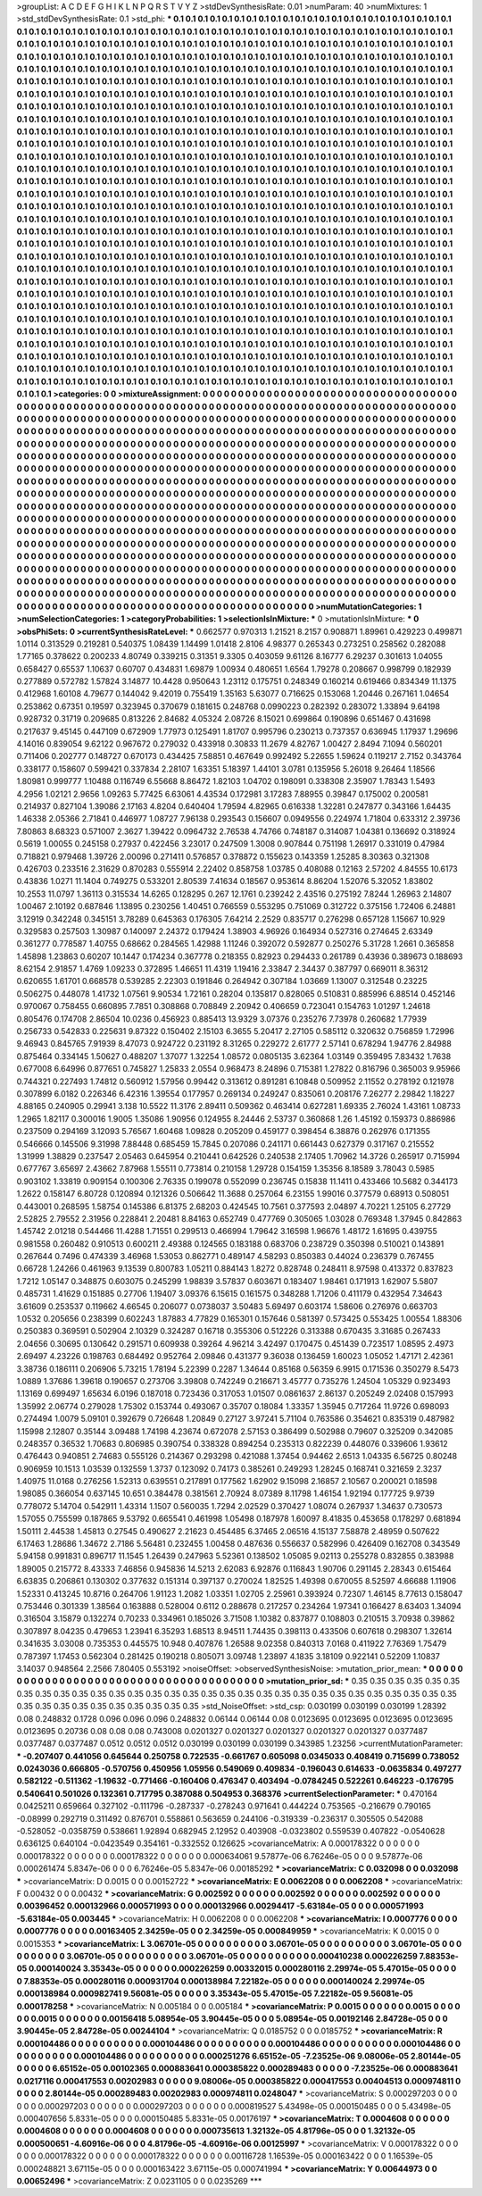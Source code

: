 >groupList:
A C D E F G H I K L
N P Q R S T V Y Z 
>stdDevSynthesisRate:
0.01 
>numParam:
40
>numMixtures:
1
>std_stdDevSynthesisRate:
0.1
>std_phi:
***
0.1 0.1 0.1 0.1 0.1 0.1 0.1 0.1 0.1 0.1
0.1 0.1 0.1 0.1 0.1 0.1 0.1 0.1 0.1 0.1
0.1 0.1 0.1 0.1 0.1 0.1 0.1 0.1 0.1 0.1
0.1 0.1 0.1 0.1 0.1 0.1 0.1 0.1 0.1 0.1
0.1 0.1 0.1 0.1 0.1 0.1 0.1 0.1 0.1 0.1
0.1 0.1 0.1 0.1 0.1 0.1 0.1 0.1 0.1 0.1
0.1 0.1 0.1 0.1 0.1 0.1 0.1 0.1 0.1 0.1
0.1 0.1 0.1 0.1 0.1 0.1 0.1 0.1 0.1 0.1
0.1 0.1 0.1 0.1 0.1 0.1 0.1 0.1 0.1 0.1
0.1 0.1 0.1 0.1 0.1 0.1 0.1 0.1 0.1 0.1
0.1 0.1 0.1 0.1 0.1 0.1 0.1 0.1 0.1 0.1
0.1 0.1 0.1 0.1 0.1 0.1 0.1 0.1 0.1 0.1
0.1 0.1 0.1 0.1 0.1 0.1 0.1 0.1 0.1 0.1
0.1 0.1 0.1 0.1 0.1 0.1 0.1 0.1 0.1 0.1
0.1 0.1 0.1 0.1 0.1 0.1 0.1 0.1 0.1 0.1
0.1 0.1 0.1 0.1 0.1 0.1 0.1 0.1 0.1 0.1
0.1 0.1 0.1 0.1 0.1 0.1 0.1 0.1 0.1 0.1
0.1 0.1 0.1 0.1 0.1 0.1 0.1 0.1 0.1 0.1
0.1 0.1 0.1 0.1 0.1 0.1 0.1 0.1 0.1 0.1
0.1 0.1 0.1 0.1 0.1 0.1 0.1 0.1 0.1 0.1
0.1 0.1 0.1 0.1 0.1 0.1 0.1 0.1 0.1 0.1
0.1 0.1 0.1 0.1 0.1 0.1 0.1 0.1 0.1 0.1
0.1 0.1 0.1 0.1 0.1 0.1 0.1 0.1 0.1 0.1
0.1 0.1 0.1 0.1 0.1 0.1 0.1 0.1 0.1 0.1
0.1 0.1 0.1 0.1 0.1 0.1 0.1 0.1 0.1 0.1
0.1 0.1 0.1 0.1 0.1 0.1 0.1 0.1 0.1 0.1
0.1 0.1 0.1 0.1 0.1 0.1 0.1 0.1 0.1 0.1
0.1 0.1 0.1 0.1 0.1 0.1 0.1 0.1 0.1 0.1
0.1 0.1 0.1 0.1 0.1 0.1 0.1 0.1 0.1 0.1
0.1 0.1 0.1 0.1 0.1 0.1 0.1 0.1 0.1 0.1
0.1 0.1 0.1 0.1 0.1 0.1 0.1 0.1 0.1 0.1
0.1 0.1 0.1 0.1 0.1 0.1 0.1 0.1 0.1 0.1
0.1 0.1 0.1 0.1 0.1 0.1 0.1 0.1 0.1 0.1
0.1 0.1 0.1 0.1 0.1 0.1 0.1 0.1 0.1 0.1
0.1 0.1 0.1 0.1 0.1 0.1 0.1 0.1 0.1 0.1
0.1 0.1 0.1 0.1 0.1 0.1 0.1 0.1 0.1 0.1
0.1 0.1 0.1 0.1 0.1 0.1 0.1 0.1 0.1 0.1
0.1 0.1 0.1 0.1 0.1 0.1 0.1 0.1 0.1 0.1
0.1 0.1 0.1 0.1 0.1 0.1 0.1 0.1 0.1 0.1
0.1 0.1 0.1 0.1 0.1 0.1 0.1 0.1 0.1 0.1
0.1 0.1 0.1 0.1 0.1 0.1 0.1 0.1 0.1 0.1
0.1 0.1 0.1 0.1 0.1 0.1 0.1 0.1 0.1 0.1
0.1 0.1 0.1 0.1 0.1 0.1 0.1 0.1 0.1 0.1
0.1 0.1 0.1 0.1 0.1 0.1 0.1 0.1 0.1 0.1
0.1 0.1 0.1 0.1 0.1 0.1 0.1 0.1 0.1 0.1
0.1 0.1 0.1 0.1 0.1 0.1 0.1 0.1 0.1 0.1
0.1 0.1 0.1 0.1 0.1 0.1 0.1 0.1 0.1 0.1
0.1 0.1 0.1 0.1 0.1 0.1 0.1 0.1 0.1 0.1
0.1 0.1 0.1 0.1 0.1 0.1 0.1 0.1 0.1 0.1
0.1 0.1 0.1 0.1 0.1 0.1 0.1 0.1 0.1 0.1
0.1 0.1 0.1 0.1 0.1 0.1 0.1 0.1 0.1 0.1
0.1 0.1 0.1 0.1 0.1 0.1 0.1 0.1 0.1 0.1
0.1 0.1 0.1 0.1 0.1 0.1 0.1 0.1 0.1 0.1
0.1 0.1 0.1 0.1 0.1 0.1 0.1 0.1 0.1 0.1
0.1 0.1 0.1 0.1 0.1 0.1 0.1 0.1 0.1 0.1
0.1 0.1 0.1 0.1 0.1 0.1 0.1 0.1 0.1 0.1
0.1 0.1 0.1 0.1 0.1 0.1 0.1 0.1 0.1 0.1
0.1 0.1 0.1 0.1 0.1 0.1 0.1 0.1 0.1 0.1
0.1 0.1 0.1 0.1 0.1 0.1 0.1 0.1 0.1 0.1
0.1 0.1 0.1 0.1 0.1 0.1 0.1 0.1 0.1 0.1
0.1 0.1 0.1 0.1 0.1 0.1 0.1 0.1 0.1 0.1
0.1 0.1 0.1 0.1 0.1 0.1 0.1 0.1 0.1 0.1
0.1 0.1 0.1 0.1 0.1 0.1 0.1 0.1 0.1 0.1
0.1 0.1 0.1 0.1 0.1 0.1 0.1 0.1 0.1 0.1
0.1 0.1 0.1 0.1 0.1 0.1 0.1 0.1 0.1 0.1
0.1 0.1 0.1 0.1 0.1 0.1 0.1 0.1 0.1 0.1
0.1 0.1 0.1 0.1 0.1 0.1 0.1 0.1 0.1 0.1
0.1 0.1 0.1 0.1 0.1 0.1 0.1 0.1 0.1 0.1
0.1 0.1 0.1 0.1 0.1 0.1 0.1 0.1 0.1 0.1
0.1 0.1 0.1 0.1 0.1 0.1 0.1 0.1 0.1 0.1
0.1 0.1 0.1 0.1 0.1 0.1 0.1 0.1 0.1 0.1
0.1 0.1 0.1 0.1 0.1 0.1 0.1 0.1 0.1 0.1
0.1 0.1 0.1 0.1 0.1 0.1 0.1 0.1 0.1 0.1
0.1 0.1 0.1 0.1 0.1 0.1 0.1 0.1 0.1 0.1
0.1 0.1 0.1 0.1 0.1 0.1 0.1 0.1 0.1 0.1
0.1 0.1 0.1 0.1 0.1 0.1 0.1 0.1 0.1 0.1
0.1 0.1 0.1 0.1 0.1 0.1 0.1 0.1 0.1 0.1
0.1 0.1 0.1 0.1 0.1 0.1 0.1 0.1 0.1 0.1
0.1 0.1 0.1 0.1 0.1 0.1 0.1 0.1 0.1 0.1
0.1 0.1 0.1 0.1 0.1 0.1 0.1 0.1 0.1 0.1
0.1 0.1 0.1 0.1 0.1 0.1 0.1 0.1 0.1 0.1
0.1 0.1 0.1 0.1 0.1 0.1 0.1 0.1 0.1 0.1
0.1 0.1 0.1 0.1 0.1 0.1 0.1 0.1 0.1 0.1
0.1 0.1 0.1 0.1 0.1 0.1 0.1 0.1 0.1 0.1
0.1 0.1 0.1 0.1 0.1 0.1 0.1 0.1 0.1 0.1
0.1 0.1 0.1 0.1 0.1 0.1 0.1 0.1 0.1 0.1
0.1 0.1 0.1 0.1 0.1 0.1 0.1 0.1 0.1 0.1
0.1 0.1 0.1 0.1 0.1 0.1 0.1 0.1 0.1 0.1
0.1 0.1 0.1 0.1 0.1 0.1 0.1 0.1 0.1 0.1
0.1 0.1 0.1 0.1 0.1 0.1 0.1 0.1 0.1 0.1
0.1 0.1 0.1 0.1 0.1 0.1 0.1 0.1 0.1 0.1
0.1 0.1 0.1 0.1 0.1 0.1 0.1 0.1 0.1 0.1
0.1 0.1 0.1 0.1 0.1 0.1 0.1 0.1 0.1 0.1
0.1 0.1 0.1 0.1 0.1 0.1 0.1 0.1 0.1 0.1
0.1 0.1 0.1 0.1 0.1 0.1 0.1 0.1 0.1 0.1
0.1 0.1 0.1 0.1 0.1 0.1 0.1 0.1 0.1 0.1
0.1 0.1 0.1 0.1 0.1 0.1 0.1 0.1 0.1 0.1
0.1 0.1 0.1 0.1 0.1 0.1 0.1 0.1 0.1 0.1
0.1 0.1 0.1 0.1 0.1 0.1 0.1 0.1 0.1 0.1
0.1 0.1 0.1 0.1 0.1 0.1 0.1 0.1 0.1 0.1
0.1 0.1 0.1 0.1 0.1 0.1 0.1 0.1 0.1 0.1
0.1 0.1 0.1 0.1 0.1 0.1 0.1 0.1 0.1 0.1
0.1 0.1 0.1 0.1 0.1 0.1 0.1 0.1 0.1 0.1
0.1 0.1 0.1 0.1 0.1 0.1 0.1 0.1 0.1 0.1
0.1 0.1 0.1 0.1 0.1 0.1 0.1 0.1 0.1 0.1
0.1 0.1 0.1 0.1 0.1 0.1 0.1 0.1 0.1 0.1
0.1 0.1 0.1 0.1 0.1 0.1 0.1 0.1 0.1 0.1
>categories:
0 0
>mixtureAssignment:
0 0 0 0 0 0 0 0 0 0 0 0 0 0 0 0 0 0 0 0 0 0 0 0 0 0 0 0 0 0 0 0 0 0 0 0 0 0 0 0 0 0 0 0 0 0 0 0 0 0
0 0 0 0 0 0 0 0 0 0 0 0 0 0 0 0 0 0 0 0 0 0 0 0 0 0 0 0 0 0 0 0 0 0 0 0 0 0 0 0 0 0 0 0 0 0 0 0 0 0
0 0 0 0 0 0 0 0 0 0 0 0 0 0 0 0 0 0 0 0 0 0 0 0 0 0 0 0 0 0 0 0 0 0 0 0 0 0 0 0 0 0 0 0 0 0 0 0 0 0
0 0 0 0 0 0 0 0 0 0 0 0 0 0 0 0 0 0 0 0 0 0 0 0 0 0 0 0 0 0 0 0 0 0 0 0 0 0 0 0 0 0 0 0 0 0 0 0 0 0
0 0 0 0 0 0 0 0 0 0 0 0 0 0 0 0 0 0 0 0 0 0 0 0 0 0 0 0 0 0 0 0 0 0 0 0 0 0 0 0 0 0 0 0 0 0 0 0 0 0
0 0 0 0 0 0 0 0 0 0 0 0 0 0 0 0 0 0 0 0 0 0 0 0 0 0 0 0 0 0 0 0 0 0 0 0 0 0 0 0 0 0 0 0 0 0 0 0 0 0
0 0 0 0 0 0 0 0 0 0 0 0 0 0 0 0 0 0 0 0 0 0 0 0 0 0 0 0 0 0 0 0 0 0 0 0 0 0 0 0 0 0 0 0 0 0 0 0 0 0
0 0 0 0 0 0 0 0 0 0 0 0 0 0 0 0 0 0 0 0 0 0 0 0 0 0 0 0 0 0 0 0 0 0 0 0 0 0 0 0 0 0 0 0 0 0 0 0 0 0
0 0 0 0 0 0 0 0 0 0 0 0 0 0 0 0 0 0 0 0 0 0 0 0 0 0 0 0 0 0 0 0 0 0 0 0 0 0 0 0 0 0 0 0 0 0 0 0 0 0
0 0 0 0 0 0 0 0 0 0 0 0 0 0 0 0 0 0 0 0 0 0 0 0 0 0 0 0 0 0 0 0 0 0 0 0 0 0 0 0 0 0 0 0 0 0 0 0 0 0
0 0 0 0 0 0 0 0 0 0 0 0 0 0 0 0 0 0 0 0 0 0 0 0 0 0 0 0 0 0 0 0 0 0 0 0 0 0 0 0 0 0 0 0 0 0 0 0 0 0
0 0 0 0 0 0 0 0 0 0 0 0 0 0 0 0 0 0 0 0 0 0 0 0 0 0 0 0 0 0 0 0 0 0 0 0 0 0 0 0 0 0 0 0 0 0 0 0 0 0
0 0 0 0 0 0 0 0 0 0 0 0 0 0 0 0 0 0 0 0 0 0 0 0 0 0 0 0 0 0 0 0 0 0 0 0 0 0 0 0 0 0 0 0 0 0 0 0 0 0
0 0 0 0 0 0 0 0 0 0 0 0 0 0 0 0 0 0 0 0 0 0 0 0 0 0 0 0 0 0 0 0 0 0 0 0 0 0 0 0 0 0 0 0 0 0 0 0 0 0
0 0 0 0 0 0 0 0 0 0 0 0 0 0 0 0 0 0 0 0 0 0 0 0 0 0 0 0 0 0 0 0 0 0 0 0 0 0 0 0 0 0 0 0 0 0 0 0 0 0
0 0 0 0 0 0 0 0 0 0 0 0 0 0 0 0 0 0 0 0 0 0 0 0 0 0 0 0 0 0 0 0 0 0 0 0 0 0 0 0 0 0 0 0 0 0 0 0 0 0
0 0 0 0 0 0 0 0 0 0 0 0 0 0 0 0 0 0 0 0 0 0 0 0 0 0 0 0 0 0 0 0 0 0 0 0 0 0 0 0 0 0 0 0 0 0 0 0 0 0
0 0 0 0 0 0 0 0 0 0 0 0 0 0 0 0 0 0 0 0 0 0 0 0 0 0 0 0 0 0 0 0 0 0 0 0 0 0 0 0 0 0 0 0 0 0 0 0 0 0
0 0 0 0 0 0 0 0 0 0 0 0 0 0 0 0 0 0 0 0 0 0 0 0 0 0 0 0 0 0 0 0 0 0 0 0 0 0 0 0 0 0 0 0 0 0 0 0 0 0
0 0 0 0 0 0 0 0 0 0 0 0 0 0 0 0 0 0 0 0 0 0 0 0 0 0 0 0 0 0 0 0 0 0 0 0 0 0 0 0 0 0 0 0 0 0 0 0 0 0
0 0 0 0 0 0 0 0 0 0 0 0 0 0 0 0 0 0 0 0 0 0 0 0 0 0 0 0 0 0 0 0 0 0 0 0 0 0 0 0 0 0 0 0 0 0 0 0 0 0
0 0 0 0 0 0 0 0 0 0 0 0 0 0 0 0 0 0 0 0 
>numMutationCategories:
1
>numSelectionCategories:
1
>categoryProbabilities:
1 
>selectionIsInMixture:
***
0 
>mutationIsInMixture:
***
0 
>obsPhiSets:
0
>currentSynthesisRateLevel:
***
0.662577 0.970313 1.21521 8.2157 0.908871 1.89961 0.429223 0.499871 1.0114 0.313529
0.219281 0.540375 1.08439 1.14499 1.01418 2.8106 4.98377 0.265343 0.273251 0.258562
0.282088 1.77165 0.378622 0.200233 4.80749 0.339215 0.31351 9.3305 0.403059 9.61126
8.16777 6.29237 0.301613 1.04055 0.658427 0.65537 1.10637 0.60707 0.434831 1.69879
1.00934 0.480651 1.6564 1.79278 0.208667 0.998799 0.182939 0.277889 0.572782 1.57824
3.14877 10.4428 0.950643 1.23112 0.175751 0.248349 0.160214 0.619466 0.834349 11.1375
0.412968 1.60108 4.79677 0.144042 9.42019 0.755419 1.35163 5.63077 0.716625 0.153068
1.20446 0.267161 1.04654 0.253862 0.67351 0.19597 0.323945 0.370679 0.181615 0.248768
0.0990223 0.282392 0.283072 1.33894 9.64198 0.928732 0.31719 0.209685 0.813226 2.84682
4.05324 2.08726 8.15021 0.699864 0.190896 0.651467 0.431698 0.217637 9.45145 0.447109
0.672909 1.77973 0.125491 1.81707 0.995796 0.230213 0.737357 0.636945 1.17937 1.29696
4.14016 0.839054 9.62122 0.967672 0.279032 0.433918 0.30833 11.2679 4.82767 1.00427
2.8494 7.1094 0.560201 0.711406 0.202777 0.148727 0.670173 0.434425 7.58851 0.467649
0.992492 5.22655 1.59624 0.119217 2.7152 0.343764 0.338177 0.158607 0.599421 0.337834
2.28107 1.63351 5.18397 1.44101 3.0781 0.135956 5.26018 9.26464 1.18566 1.80981
0.999777 1.10488 0.116749 6.55668 8.86472 1.82103 1.04702 0.198091 0.338308 2.35907
1.78343 1.5493 4.2956 1.02121 2.9656 1.09263 5.77425 6.63061 4.43534 0.172981
3.17283 7.88955 0.39847 0.175002 0.200581 0.214937 0.827104 1.39086 2.17163 4.8204
0.640404 1.79594 4.82965 0.616338 1.32281 0.247877 0.343166 1.64435 1.46338 2.05366
2.71841 0.446977 1.08727 7.96138 0.293543 0.156607 0.0949556 0.224974 1.71804 0.633312
2.39736 7.80863 8.68323 0.571007 2.3627 1.39422 0.0964732 2.76538 4.74766 0.748187
0.314087 1.04381 0.136692 0.318924 0.5619 1.00055 0.245158 0.27937 0.422456 3.23017
0.247509 1.3008 0.907844 0.751198 1.26917 0.331019 0.47984 0.718821 0.979468 1.39726
2.00096 0.271411 0.576857 0.378872 0.155623 0.143359 1.25285 8.30363 0.321308 0.426703
0.233516 2.31629 0.870283 0.555914 2.22402 0.858758 1.03785 0.408088 0.12163 2.57202
4.84555 10.6173 0.43836 1.0271 11.1404 0.749275 0.533201 2.80539 7.41634 0.18567
0.953614 8.86204 1.52076 5.32052 1.83802 10.2553 11.0797 1.36113 0.315534 14.6265
0.128295 0.267 12.1761 0.239242 2.43516 0.275192 7.8244 1.26963 2.14807 1.00467
2.10192 0.687846 1.13895 0.230256 1.40451 0.766559 0.553295 0.751069 0.312722 0.375156
1.72406 6.24881 3.12919 0.342248 0.345151 3.78289 0.645363 0.176305 7.64214 2.2529
0.835717 0.276298 0.657128 1.15667 10.929 0.329583 0.257503 1.30987 0.140097 2.24372
0.179424 1.38903 4.96926 0.164934 0.527316 0.274645 2.63349 0.361277 0.778587 1.40755
0.68662 0.284565 1.42988 1.11246 0.392072 0.592877 0.250276 5.31728 1.2661 0.365858
1.45898 1.23863 0.60207 10.1447 0.174234 0.367778 0.218355 0.82923 0.294433 0.261789
0.43936 0.389673 0.188693 8.62154 2.91857 1.4769 1.09233 0.372895 1.46651 11.4319
1.19416 2.33847 2.34437 0.387797 0.669011 8.36312 0.620655 1.61701 0.668578 0.539285
2.22303 0.191846 0.264942 0.307184 1.03669 1.13007 0.312548 0.23225 0.506275 0.448078
1.41732 1.07561 9.90534 1.72161 0.28204 0.135817 0.828065 0.510831 0.885996 6.88514
0.452146 0.970067 0.758455 0.660895 7.7851 0.308868 0.708849 2.20942 0.406659 0.723041
0.154763 1.01297 1.24618 0.805476 0.174708 2.86504 10.0236 0.456923 0.885413 13.9329
3.07376 0.235276 7.73978 0.260682 1.77939 0.256733 0.542833 0.225631 9.87322 0.150402
2.15103 6.3655 5.20417 2.27105 0.585112 0.320632 0.756859 1.72996 9.46943 0.845765
7.91939 8.47073 0.924722 0.231192 8.31265 0.229272 2.61777 2.57141 0.678294 1.94776
2.84988 0.875464 0.334145 1.50627 0.488207 1.37077 1.32254 1.08572 0.0805135 3.62364
1.03149 0.359495 7.83432 1.7638 0.677008 6.64996 0.877651 0.745827 1.25833 2.0554
0.968473 8.24896 0.715381 1.27822 0.816796 0.365003 9.95966 0.744321 0.227493 1.74812
0.560912 1.57956 0.99442 0.313612 0.891281 6.10848 0.509952 2.11552 0.278192 0.121978
0.307899 6.0182 0.226346 6.42316 1.39554 0.177957 0.269134 0.249247 0.835061 0.208176
7.26277 2.29842 1.18227 4.88165 0.240905 0.29941 3.138 10.5522 11.3176 2.89411
0.509362 0.463414 0.627281 1.69335 2.76024 1.43161 1.08733 1.2965 1.82117 0.300016
1.9005 1.35086 1.90956 0.124955 8.24446 2.53737 0.360868 1.26 1.45192 0.159373
0.886986 0.237509 0.294169 3.12093 5.76567 1.60468 1.09828 0.205209 0.459177 0.398454
6.38876 0.262976 0.171355 0.546666 0.145506 9.31998 7.88448 0.685459 15.7845 0.207086
0.241171 0.661443 0.627379 0.317167 0.215552 1.31999 1.38829 0.237547 2.05463 0.645954
0.210441 0.642526 0.240538 2.17405 1.70962 14.3726 0.265917 0.715994 0.677767 3.65697
2.43662 7.87968 1.55511 0.773814 0.210158 1.29728 0.154159 1.35356 8.18589 3.78043
0.5985 0.903102 1.33819 0.909154 0.100306 2.76335 0.199078 0.552099 0.236745 0.15838
11.1411 0.433466 10.5682 0.344173 1.2622 0.158147 6.80728 0.120894 0.121326 0.506642
11.3688 0.257064 6.23155 1.99016 0.377579 0.68913 0.508051 0.443001 0.268595 1.58754
0.145386 6.81375 2.68203 0.424545 10.7561 0.377593 2.04897 4.70221 1.25105 6.27729
2.52825 2.79552 2.31956 0.228841 2.20481 8.84163 0.652749 0.477769 0.305065 1.03028
0.769348 1.37945 0.842863 1.45742 2.01218 0.544466 11.4288 1.71551 0.299513 0.466994
1.79642 3.16598 1.96676 1.48172 1.61695 0.439755 0.981558 0.260482 0.910513 0.600211
2.49388 0.124565 0.183188 0.683706 0.238729 0.350398 0.510021 0.143891 0.267644 0.7496
0.474339 3.46968 1.53053 0.862771 0.489147 4.58293 0.850383 0.44024 0.236379 0.767455
0.66728 1.24266 0.461963 9.13539 0.800783 1.05211 0.884143 1.8272 0.828748 0.248411
8.97598 0.413372 0.837823 1.7212 1.05147 0.348875 0.603075 0.245299 1.98839 3.57837
0.603671 0.183407 1.98461 0.171913 1.62907 5.5807 0.485731 1.41629 0.151885 0.27706
1.19407 3.09376 6.15615 0.161575 0.348288 1.71206 0.411179 0.432954 7.34643 3.61609
0.253537 0.119662 4.66545 0.206077 0.0738037 3.50483 5.69497 0.603174 1.58606 0.276976
0.663703 1.0532 0.205656 0.238399 0.602243 1.87883 4.77829 0.165301 0.157646 0.581397
0.573425 0.553425 1.00554 1.88306 0.250383 0.369591 0.502904 2.10329 0.324287 0.16718
0.355306 0.512226 0.313388 0.670435 3.31685 0.267433 2.04656 0.30695 0.130642 0.291571
0.609938 0.39264 4.96214 3.42497 0.170475 0.451439 0.723517 1.08595 2.4973 2.69497
4.23226 0.198763 0.684492 0.952764 2.09846 0.431377 9.36038 0.136459 1.60023 1.05052
1.47171 2.42361 3.38736 0.186111 0.206906 5.73215 1.78194 5.22399 0.2287 1.34644
0.85168 0.56359 6.9915 0.171536 0.350279 8.5473 1.0889 1.37686 1.39618 0.190657
0.273706 3.39808 0.742249 0.216671 3.45777 0.735276 1.24504 1.05329 0.923493 1.13169
0.699497 1.65634 6.0196 0.187018 0.723436 0.317053 1.01507 0.0861637 2.86137 0.205249
2.02408 0.157993 1.35992 2.06774 0.279028 1.75302 0.153744 0.493067 0.35707 0.18084
1.33357 1.35945 0.717264 11.9726 0.698093 0.274494 1.0079 5.09101 0.392679 0.726648
1.20849 0.27127 3.97241 5.71104 0.763586 0.354621 0.835319 0.487982 1.15998 2.12807
0.35144 3.09488 1.74198 4.23674 0.672078 2.57153 0.386499 0.502988 0.79607 0.325209
0.342085 0.248357 0.36532 1.70683 0.806985 0.390754 0.338328 0.894254 0.235313 0.822239
0.448076 0.339606 1.93612 0.476443 0.940851 2.74683 0.555126 0.214367 0.293298 0.421088
1.37454 0.94462 2.6513 1.04335 6.56725 0.80248 0.906959 10.1513 1.03539 0.132559
1.3737 0.123092 0.74173 0.385261 0.249293 1.28245 0.168741 0.321659 2.3237 1.40975
11.0168 0.276256 1.52313 0.639551 0.217891 0.177562 1.62902 9.15098 2.16857 2.10567
0.200021 0.18598 1.98085 0.366054 0.637145 10.651 0.384478 0.381561 2.70924 8.07389
8.11798 1.46154 1.92194 0.177725 9.9739 0.778072 5.14704 0.542911 1.43314 1.1507
0.560035 1.7294 2.02529 0.370427 1.08074 0.267937 1.34637 0.730573 1.57055 0.755599
0.187865 9.53792 0.665541 0.461998 1.05498 0.187978 1.60097 8.41835 0.453658 0.178297
0.681894 1.50111 2.44538 1.45813 0.27545 0.490627 2.21623 0.454485 6.37465 2.06516
4.15137 7.58878 2.48959 0.507622 6.17463 1.28686 1.34672 2.7186 5.56481 0.232455
1.00458 0.487636 0.556637 0.582996 0.426409 0.162708 0.343549 5.94158 0.991831 0.896717
11.1545 1.26439 0.247963 5.52361 0.138502 1.05085 9.02113 0.255278 0.832855 0.383988
1.89005 0.215772 8.43333 7.46856 0.945836 14.5213 2.62083 6.92876 0.116843 1.90706
0.291145 2.28343 0.615464 6.63835 0.206861 0.130302 0.377632 0.151314 0.397137 0.270024
1.82525 1.49398 0.670055 8.52597 4.66688 1.11906 1.52331 0.413245 10.8716 0.264706
1.91123 1.2082 1.03351 1.02705 2.25961 0.393924 0.72307 1.46145 8.77613 0.158047
0.753446 0.301339 1.38564 0.163888 0.528004 0.6112 0.288678 0.217257 0.234264 1.97341
0.166427 8.63403 1.34094 0.316504 3.15879 0.132274 0.70233 0.334961 0.185026 3.71508
1.10382 0.837877 0.108803 0.210515 3.70938 0.39862 0.307897 8.04235 0.479653 1.23941
6.35293 1.68513 8.94511 1.74435 0.398113 0.433506 0.607618 0.298307 1.32614 0.341635
3.03008 0.735353 0.445575 10.948 0.407876 1.26588 9.02358 0.840313 7.0168 0.411922
7.76369 1.75479 0.787397 1.17453 0.562304 0.281425 0.190218 0.805071 3.09748 1.23897
4.1835 3.18109 0.922141 0.52209 1.10837 3.14037 0.948564 2.2566 7.80405 0.553192
>noiseOffset:
>observedSynthesisNoise:
>mutation_prior_mean:
***
0 0 0 0 0 0 0 0 0 0
0 0 0 0 0 0 0 0 0 0
0 0 0 0 0 0 0 0 0 0
0 0 0 0 0 0 0 0 0 0
>mutation_prior_sd:
***
0.35 0.35 0.35 0.35 0.35 0.35 0.35 0.35 0.35 0.35
0.35 0.35 0.35 0.35 0.35 0.35 0.35 0.35 0.35 0.35
0.35 0.35 0.35 0.35 0.35 0.35 0.35 0.35 0.35 0.35
0.35 0.35 0.35 0.35 0.35 0.35 0.35 0.35 0.35 0.35
>std_NoiseOffset:
>std_csp:
0.030199 0.030199 0.030199 1.28392 0.08 0.248832 0.1728 0.096 0.096 0.096
0.248832 0.06144 0.06144 0.08 0.0123695 0.0123695 0.0123695 0.0123695 0.0123695 0.20736
0.08 0.08 0.08 0.743008 0.0201327 0.0201327 0.0201327 0.0201327 0.0201327 0.0377487
0.0377487 0.0377487 0.0512 0.0512 0.0512 0.030199 0.030199 0.030199 0.343985 1.23256
>currentMutationParameter:
***
-0.207407 0.441056 0.645644 0.250758 0.722535 -0.661767 0.605098 0.0345033 0.408419 0.715699
0.738052 0.0243036 0.666805 -0.570756 0.450956 1.05956 0.549069 0.409834 -0.196043 0.614633
-0.0635834 0.497277 0.582122 -0.511362 -1.19632 -0.771466 -0.160406 0.476347 0.403494 -0.0784245
0.522261 0.646223 -0.176795 0.540641 0.501026 0.132361 0.717795 0.387088 0.504953 0.368376
>currentSelectionParameter:
***
0.470164 0.0425211 0.659664 0.327102 -0.111796 -0.287337 -0.278243 0.971641 0.444224 0.753565
-0.216679 0.790165 -0.08999 0.292719 0.311492 0.876701 0.558861 0.563659 0.244106 -0.319339
-0.236317 0.305505 0.542088 -0.528052 -0.0358759 0.538661 1.92894 0.682945 2.12952 0.403908
-0.0323802 0.559539 0.407822 -0.0540628 0.636125 0.640104 -0.0423549 0.354161 -0.332552 0.126625
>covarianceMatrix:
A
0.000178322	0	0	0	0	0	
0	0.000178322	0	0	0	0	
0	0	0.000178322	0	0	0	
0	0	0	0.000634061	9.57877e-06	6.76246e-05	
0	0	0	9.57877e-06	0.000261474	5.8347e-06	
0	0	0	6.76246e-05	5.8347e-06	0.00185292	
***
>covarianceMatrix:
C
0.032098	0	
0	0.032098	
***
>covarianceMatrix:
D
0.0015	0	
0	0.00152722	
***
>covarianceMatrix:
E
0.0062208	0	
0	0.0062208	
***
>covarianceMatrix:
F
0.00432	0	
0	0.00432	
***
>covarianceMatrix:
G
0.002592	0	0	0	0	0	
0	0.002592	0	0	0	0	
0	0	0.002592	0	0	0	
0	0	0	0.00396452	0.000132966	0.000571993	
0	0	0	0.000132966	0.00294417	-5.63184e-05	
0	0	0	0.000571993	-5.63184e-05	0.003445	
***
>covarianceMatrix:
H
0.0062208	0	
0	0.0062208	
***
>covarianceMatrix:
I
0.0007776	0	0	0	
0	0.0007776	0	0	
0	0	0.00163405	2.34259e-05	
0	0	2.34259e-05	0.000849959	
***
>covarianceMatrix:
K
0.0015	0	
0	0.0015353	
***
>covarianceMatrix:
L
3.06701e-05	0	0	0	0	0	0	0	0	0	
0	3.06701e-05	0	0	0	0	0	0	0	0	
0	0	3.06701e-05	0	0	0	0	0	0	0	
0	0	0	3.06701e-05	0	0	0	0	0	0	
0	0	0	0	3.06701e-05	0	0	0	0	0	
0	0	0	0	0	0.000410238	0.000226259	7.88353e-05	0.000140024	3.35343e-05	
0	0	0	0	0	0.000226259	0.00332015	0.000280116	2.29974e-05	5.47015e-05	
0	0	0	0	0	7.88353e-05	0.000280116	0.000931704	0.000138984	7.22182e-05	
0	0	0	0	0	0.000140024	2.29974e-05	0.000138984	0.000982741	9.56081e-05	
0	0	0	0	0	3.35343e-05	5.47015e-05	7.22182e-05	9.56081e-05	0.000178258	
***
>covarianceMatrix:
N
0.005184	0	
0	0.005184	
***
>covarianceMatrix:
P
0.0015	0	0	0	0	0	
0	0.0015	0	0	0	0	
0	0	0.0015	0	0	0	
0	0	0	0.00156418	5.08954e-05	3.90445e-05	
0	0	0	5.08954e-05	0.00192146	2.84728e-05	
0	0	0	3.90445e-05	2.84728e-05	0.00244104	
***
>covarianceMatrix:
Q
0.0185752	0	
0	0.0185752	
***
>covarianceMatrix:
R
0.000104486	0	0	0	0	0	0	0	0	0	
0	0.000104486	0	0	0	0	0	0	0	0	
0	0	0.000104486	0	0	0	0	0	0	0	
0	0	0	0.000104486	0	0	0	0	0	0	
0	0	0	0	0.000104486	0	0	0	0	0	
0	0	0	0	0	0.000251276	6.65152e-05	-7.23525e-06	9.08006e-05	2.80144e-05	
0	0	0	0	0	6.65152e-05	0.00102365	0.000883641	0.000385822	0.000289483	
0	0	0	0	0	-7.23525e-06	0.000883641	0.0217116	0.000417553	0.00202983	
0	0	0	0	0	9.08006e-05	0.000385822	0.000417553	0.00404513	0.000974811	
0	0	0	0	0	2.80144e-05	0.000289483	0.00202983	0.000974811	0.0248047	
***
>covarianceMatrix:
S
0.000297203	0	0	0	0	0	
0	0.000297203	0	0	0	0	
0	0	0.000297203	0	0	0	
0	0	0	0.000819527	5.43498e-05	0.000150485	
0	0	0	5.43498e-05	0.000407656	5.8331e-05	
0	0	0	0.000150485	5.8331e-05	0.00176197	
***
>covarianceMatrix:
T
0.0004608	0	0	0	0	0	
0	0.0004608	0	0	0	0	
0	0	0.0004608	0	0	0	
0	0	0	0.000735613	1.32132e-05	4.81796e-05	
0	0	0	1.32132e-05	0.000500651	-4.60916e-06	
0	0	0	4.81796e-05	-4.60916e-06	0.00125997	
***
>covarianceMatrix:
V
0.000178322	0	0	0	0	0	
0	0.000178322	0	0	0	0	
0	0	0.000178322	0	0	0	
0	0	0	0.00116728	1.16539e-05	0.000163422	
0	0	0	1.16539e-05	0.000248821	3.67115e-05	
0	0	0	0.000163422	3.67115e-05	0.000741994	
***
>covarianceMatrix:
Y
0.00644973	0	
0	0.00652496	
***
>covarianceMatrix:
Z
0.0231105	0	
0	0.0235269	
***
